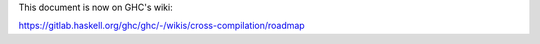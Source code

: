 This document is now on GHC's wiki:

https://gitlab.haskell.org/ghc/ghc/-/wikis/cross-compilation/roadmap
